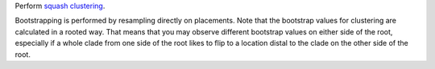 Perform `squash clustering`_.

Bootstrapping is performed by resampling directly on placements.
Note that the bootstrap values for clustering are calculated in a rooted way.
That means that you may observe different bootstrap values on either side of the root, especially if a whole clade from one side of the root likes to flip to a location distal to the clade on the other side of the root.


.. _squash clustering: http://arxiv.org/abs/1107.5095

